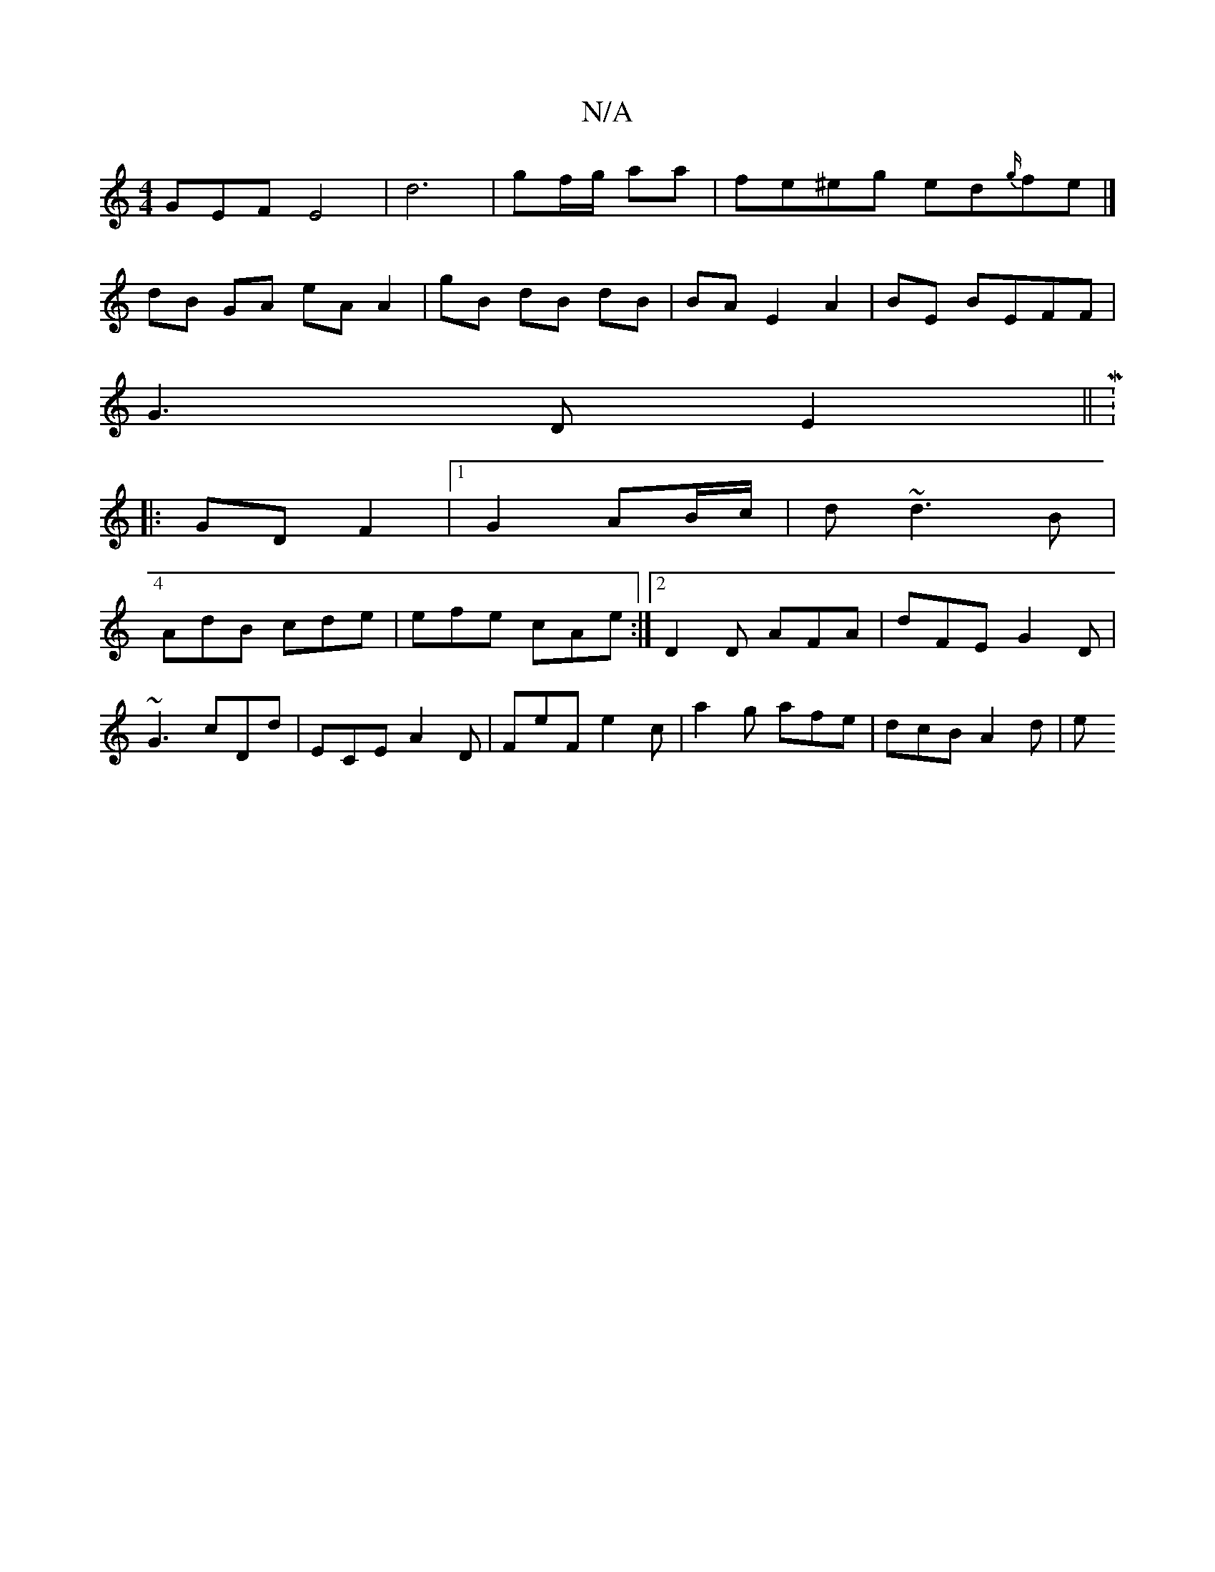 X:1
T:N/A
M:4/4
R:N/A
K:Cmajor
GEF E4|d6| gf/g/ aa | fe^eg ed{g/}fe |]
dB GA eA A2|gB dB dB|BA E2 A2|BE BEFF|
G3D E2||M:4/4
|: GD F2 |1 G2 AB/c/|d~d3 B|
AdB cde|efe cAe:|2 D2D AFA|dFE G2D|
~G3 cDd|ECE A2D|FeF e2c|a2 g afe|dcB A2d|e